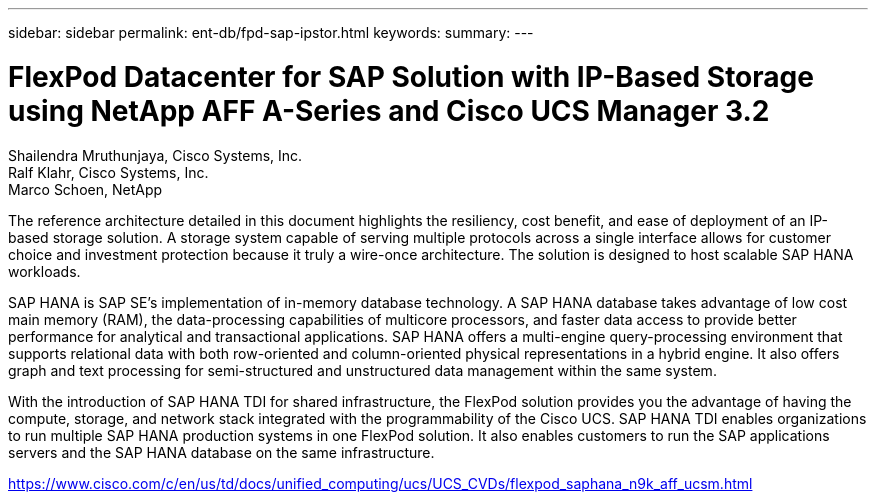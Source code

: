 ---
sidebar: sidebar
permalink: ent-db/fpd-sap-ipstor.html
keywords: 
summary: 
---

= FlexPod Datacenter for SAP Solution with IP-Based Storage using NetApp AFF A-Series and Cisco UCS Manager 3.2

:hardbreaks:
:nofooter:
:icons: font
:linkattrs:
:imagesdir: ./../media/

Shailendra Mruthunjaya, Cisco Systems, Inc.
Ralf Klahr, Cisco Systems, Inc.
Marco Schoen, NetApp

The reference architecture detailed in this document highlights the resiliency, cost benefit, and ease of deployment of an IP-based storage solution. A storage system capable of serving multiple protocols across a single interface allows for customer choice and investment protection because it truly a wire-once architecture. The solution is designed to host scalable SAP HANA workloads.

SAP HANA is SAP SE’s implementation of in-memory database technology. A SAP HANA database takes advantage of low cost main memory (RAM), the data-processing capabilities of multicore processors, and faster data access to provide better performance for analytical and transactional applications. SAP HANA offers a multi-engine query-processing environment that supports relational data with both row-oriented and column-oriented physical representations in a hybrid engine. It also offers graph and text processing for semi-structured and unstructured data management within the same system.

With the introduction of SAP HANA TDI for shared infrastructure, the FlexPod solution provides you the advantage of having the compute, storage, and network stack integrated with the programmability of the Cisco UCS. SAP HANA TDI enables organizations to run multiple SAP HANA production systems in one FlexPod solution. It also enables customers to run the SAP applications servers and the SAP HANA database on the same infrastructure.

link:https://www.cisco.com/c/en/us/td/docs/unified_computing/ucs/UCS_CVDs/flexpod_saphana_n9k_aff_ucsm.html[https://www.cisco.com/c/en/us/td/docs/unified_computing/ucs/UCS_CVDs/flexpod_saphana_n9k_aff_ucsm.html^]
